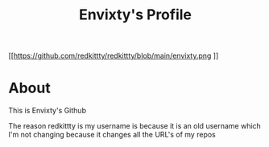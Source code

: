 #+TITLE: Envixty's Profile


[[https://github.com/redkittty/redkittty/blob/main/envixty.png
]]
* About

This is Envixty's Github

The reason redkittty is my username is because it is an old username which I'm not changing because it changes all the URL's of my repos
